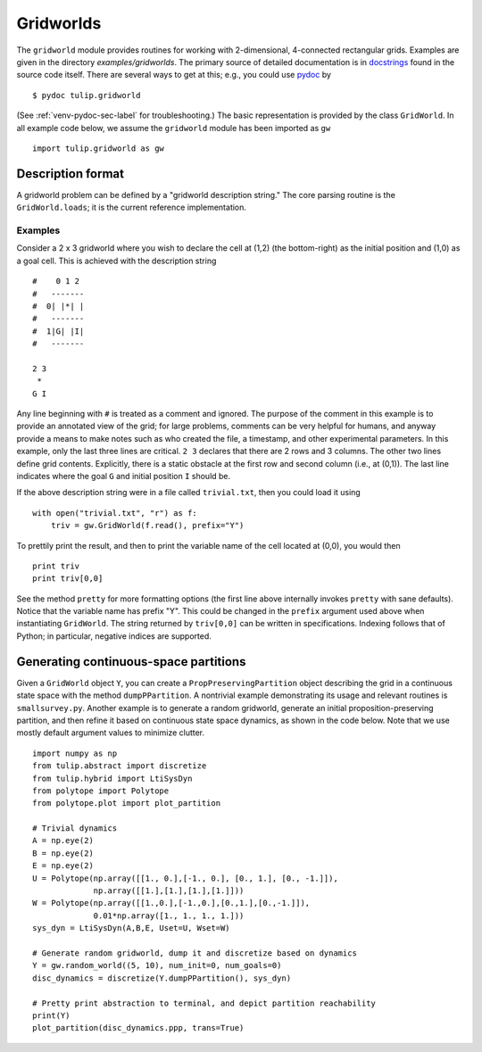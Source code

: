 .. Emacs, this is -*-rst-*-
.. highlight:: rst

Gridworlds
==========

The ``gridworld`` module provides routines for working with
2-dimensional, 4-connected rectangular grids. Examples are given in
the directory `examples/gridworlds`.  The primary source of detailed
documentation is in `docstrings
<http://www.python.org/dev/peps/pep-0257/#what-is-a-docstring>`_ found
in the source code itself. There are several ways to get at this;
e.g., you could use `pydoc <http://docs.python.org/library/pydoc.html>`_ by

.. highlight:: none
::

  $ pydoc tulip.gridworld

(See :ref:`venv-pydoc-sec-label` for troubleshooting.)  The basic
representation is provided by the class ``GridWorld``.  In all example
code below, we assume the ``gridworld`` module has been imported as
``gw``

.. highlight:: python
::

  import tulip.gridworld as gw


Description format
------------------

A gridworld problem can be defined by a "gridworld description
string." The core parsing routine is the ``GridWorld.loads``; it is
the current reference implementation.

.. automethod:: gridworld.GridWorld.loads

Examples
````````

Consider a 2 x 3 gridworld where you wish to declare the cell at (1,2)
(the bottom-right) as the initial position and (1,0) as a goal
cell. This is achieved with the description string

.. highlight:: none
::

  #    0 1 2
  #   -------
  #  0| |*| |
  #   -------
  #  1|G| |I|
  #   -------

  2 3
   *
  G I

Any line beginning with ``#`` is treated as a comment and ignored. The
purpose of the comment in this example is to provide an annotated view
of the grid; for large problems, comments can be very helpful for
humans, and anyway provide a means to make notes such as who created
the file, a timestamp, and other experimental parameters. In this
example, only the last three lines are critical. ``2 3`` declares that
there are 2 rows and 3 columns. The other two lines define grid
contents. Explicitly, there is a static obstacle at the first row and
second column (i.e., at (0,1)). The last line indicates where the goal
``G`` and initial position ``I`` should be.

.. highlight:: python

If the above description string were in a file called ``trivial.txt``,
then you could load it using ::

  with open("trivial.txt", "r") as f:
      triv = gw.GridWorld(f.read(), prefix="Y")

To prettily print the result, and then to print the variable name of
the cell located at (0,0), you would then ::

  print triv
  print triv[0,0]

See the method ``pretty`` for more formatting options (the first line
above internally invokes ``pretty`` with sane defaults).  Notice that
the variable name has prefix "Y". This could be changed in the
``prefix`` argument used above when instantiating ``GridWorld``. The
string returned by ``triv[0,0]`` can be written in specifications.
Indexing follows that of Python; in particular, negative indices are
supported.


Generating continuous-space partitions
--------------------------------------

Given a ``GridWorld`` object ``Y``, you can create a
``PropPreservingPartition`` object describing the grid in a continuous
state space with the method ``dumpPPartition``.  A nontrivial example
demonstrating its usage and relevant routines is ``smallsurvey.py``.
Another example is to generate a random gridworld, generate an initial
proposition-preserving partition, and then refine it based on
continuous state space dynamics, as shown in the code below. Note that
we use mostly default argument values to minimize clutter.

.. highlight:: python
::

  import numpy as np
  from tulip.abstract import discretize
  from tulip.hybrid import LtiSysDyn
  from polytope import Polytope
  from polytope.plot import plot_partition

  # Trivial dynamics
  A = np.eye(2)
  B = np.eye(2)
  E = np.eye(2)
  U = Polytope(np.array([[1., 0.],[-1., 0.], [0., 1.], [0., -1.]]),
	       np.array([[1.],[1.],[1.],[1.]]))
  W = Polytope(np.array([[1.,0.],[-1.,0.],[0.,1.],[0.,-1.]]),
	       0.01*np.array([1., 1., 1., 1.]))
  sys_dyn = LtiSysDyn(A,B,E, Uset=U, Wset=W)

  # Generate random gridworld, dump it and discretize based on dynamics
  Y = gw.random_world((5, 10), num_init=0, num_goals=0)
  disc_dynamics = discretize(Y.dumpPPartition(), sys_dyn)

  # Pretty print abstraction to terminal, and depict partition reachability
  print(Y)
  plot_partition(disc_dynamics.ppp, trans=True)

